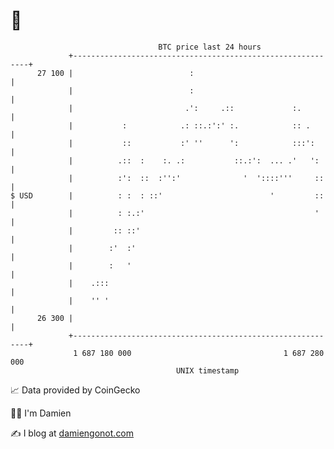 * 👋

#+begin_example
                                    BTC price last 24 hours                    
                +------------------------------------------------------------+ 
         27 100 |                          :                                 | 
                |                          :                                 | 
                |                         .':     .::             :.         | 
                |           :            .: ::.:':' :.            :: .       | 
                |           ::           :' ''      ':            :::':      | 
                |          .::  :    :. .:           ::.:':  ... .'   ':     | 
                |          :':  ::  :'':'              '  '::::'''     ::    | 
   $ USD        |          : :  : ::'                        '         ::    | 
                |          : :.:'                                      '     | 
                |         :: ::'                                             | 
                |        :'  :'                                              | 
                |        :   '                                               | 
                |    .:::                                                    | 
                |    '' '                                                    | 
         26 300 |                                                            | 
                +------------------------------------------------------------+ 
                 1 687 180 000                                  1 687 280 000  
                                        UNIX timestamp                         
#+end_example
📈 Data provided by CoinGecko

🧑‍💻 I'm Damien

✍️ I blog at [[https://www.damiengonot.com][damiengonot.com]]
